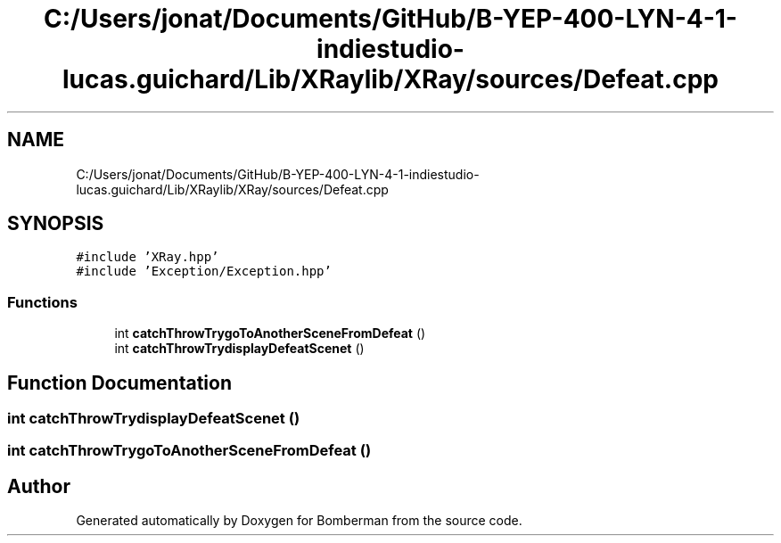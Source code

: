 .TH "C:/Users/jonat/Documents/GitHub/B-YEP-400-LYN-4-1-indiestudio-lucas.guichard/Lib/XRaylib/XRay/sources/Defeat.cpp" 3 "Mon Jun 21 2021" "Version 2.0" "Bomberman" \" -*- nroff -*-
.ad l
.nh
.SH NAME
C:/Users/jonat/Documents/GitHub/B-YEP-400-LYN-4-1-indiestudio-lucas.guichard/Lib/XRaylib/XRay/sources/Defeat.cpp
.SH SYNOPSIS
.br
.PP
\fC#include 'XRay\&.hpp'\fP
.br
\fC#include 'Exception/Exception\&.hpp'\fP
.br

.SS "Functions"

.in +1c
.ti -1c
.RI "int \fBcatchThrowTrygoToAnotherSceneFromDefeat\fP ()"
.br
.ti -1c
.RI "int \fBcatchThrowTrydisplayDefeatScenet\fP ()"
.br
.in -1c
.SH "Function Documentation"
.PP 
.SS "int catchThrowTrydisplayDefeatScenet ()"

.SS "int catchThrowTrygoToAnotherSceneFromDefeat ()"

.SH "Author"
.PP 
Generated automatically by Doxygen for Bomberman from the source code\&.
